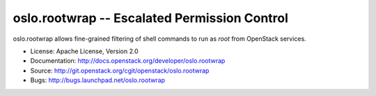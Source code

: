 ===============================================
 oslo.rootwrap -- Escalated Permission Control
===============================================

.. image:: https://img.shields.io/pypi/v/oslo.rootwrap.svg
    :target: https://pypi.python.org/pypi/oslo.rootwrap/
    :alt: Latest Version

.. image:: https://img.shields.io/pypi/dm/oslo.rootwrap.svg
    :target: https://pypi.python.org/pypi/oslo.rootwrap/
    :alt: Downloads

oslo.rootwrap allows fine-grained filtering of shell commands to run
as `root` from OpenStack services.

* License: Apache License, Version 2.0
* Documentation: http://docs.openstack.org/developer/oslo.rootwrap
* Source: http://git.openstack.org/cgit/openstack/oslo.rootwrap
* Bugs: http://bugs.launchpad.net/oslo.rootwrap

